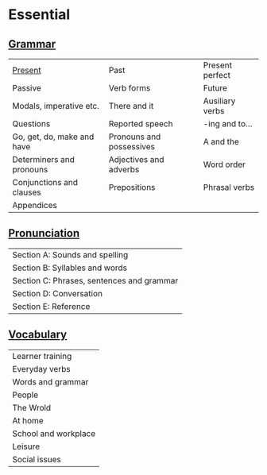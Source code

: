 #+options: toc:nil

* Essential

** [[file:grammar/README.org][Grammar]]

| [[file:grammar/present/README.org][Present]]                    | Past                     | Present perfect |
| Passive                    | Verb forms               | Future          |
| Modals, imperative etc.    | There and it             | Ausiliary verbs |
| Questions                  | Reported speech          | -ing and to...  |
| Go, get, do, make and have | Pronouns and possessives | A and the       |
| Determiners and pronouns   | Adjectives and adverbs   | Word order      |
| Conjunctions and clauses   | Prepositions             | Phrasal verbs   |
| Appendices                 |                          |                 |

** [[file:pronunciation/README.org][Pronunciation]]

| Section A: Sounds and spelling            |
| Section B: Syllables and words            |
| Section C: Phrases, sentences and grammar |
| Section D: Conversation                   |
| Section E: Reference                      |

** [[file:vocabulary/README.org][Vocabulary]]

| Learner training     |
| Everyday verbs       |
| Words and grammar    |
| People               |
| The Wrold            |
| At home              |
| School and workplace |
| Leisure              |
| Social issues        |
